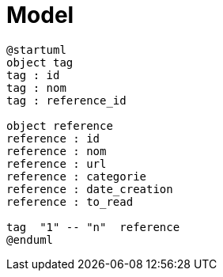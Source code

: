 = Model

----
@startuml
object tag
tag : id
tag : nom
tag : reference_id

object reference
reference : id
reference : nom
reference : url
reference : categorie
reference : date_creation
reference : to_read

tag  "1" -- "n"  reference
@enduml 
----